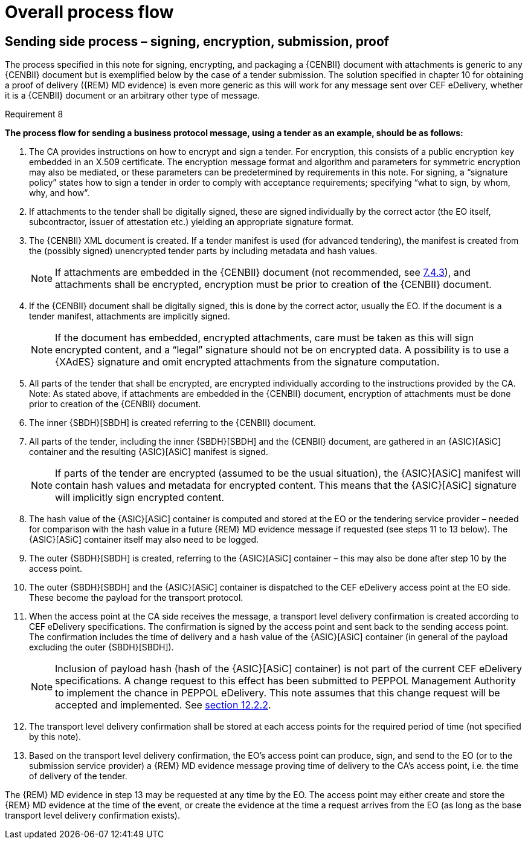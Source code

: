 
=	Overall process flow

== Sending side process – signing, encryption, submission, proof

The process specified in this note for signing, encrypting, and packaging a {CENBII} document with attachments is generic to any {CENBII} document but is exemplified below by the case of a tender submission. The solution specified in chapter 10 for obtaining a proof of delivery ({REM} MD evidence) is even more generic as this will work for any message sent over CEF eDelivery, whether it is a {CENBII} document or an arbitrary other type of message.

.Requirement 8
****
*The process flow for sending a business protocol message, using a tender as an example, should be as follows:*
[number]
.. The CA provides instructions on how to encrypt and sign a tender. For encryption, this consists of a public encryption key embedded in an X.509 certificate. The encryption message format and algorithm and parameters for symmetric encryption may also be mediated, or these parameters can be predetermined by requirements in this note. For signing, a “signature policy” states how to sign a tender in order to comply with acceptance requirements; specifying “what to sign, by whom, why, and how”.
.. If attachments to the tender shall be digitally signed, these are signed individually by the correct actor (the EO itself, subcontractor, issuer of attestation etc.) yielding an appropriate signature format.
.. The {CENBII} XML document is created. If a tender manifest is used (for advanced tendering), the manifest is created from the (possibly signed) unencrypted tender parts by including metadata and hash values.
+
NOTE: If attachments are embedded in the {CENBII} document (not recommended, see <<Embedded attachments (not recommended), 7.4.3>>), and attachments shall be encrypted, encryption must be prior to creation of the {CENBII} document.
..	If the {CENBII} document shall be digitally signed, this is done by the correct actor, usually the EO. If the document is a tender manifest, attachments are implicitly signed.
+
NOTE: If the document has embedded, encrypted attachments, care must be taken as this will sign encrypted content, and a “legal” signature should not be on encrypted data. A possibility is to use a {XAdES} signature and omit encrypted attachments from the signature computation.
..	All parts of the tender that shall be encrypted, are encrypted individually according to the instructions provided by the CA.
Note: As stated above, if attachments are embedded in the {CENBII} document, encryption of attachments must be done prior to creation of the {CENBII} document.
..	The inner {SBDH}[SBDH] is created referring to the {CENBII} document.
..	All parts of the tender, including the inner {SBDH}[SBDH] and the {CENBII} document, are gathered in an {ASIC}[ASiC] container and the resulting {ASIC}[ASiC] manifest is signed.
+
NOTE: If parts of the tender are encrypted (assumed to be the usual situation), the {ASIC}[ASiC] manifest will contain hash values and metadata for encrypted content. This means that the {ASIC}[ASiC] signature will implicitly sign encrypted content.
..	The hash value of the {ASIC}[ASiC] container is computed and stored at the EO or the tendering service provider – needed for comparison with the hash value in a future {REM} MD evidence message if requested (see steps 11 to 13 below). The {ASIC}[ASiC] container itself may also need to be logged.
..	The outer {SBDH}[SBDH] is created, referring to the {ASIC}[ASiC] container – this may also be done after step 10 by the access point.
..	The outer {SBDH}[SBDH] and the {ASIC}[ASiC] container is dispatched to the CEF eDelivery access point at the EO side. These become the payload for the transport protocol.
..	When the access point at the CA side receives the message, a transport level delivery confirmation is created according to CEF eDelivery specifications. The confirmation is signed by the access point and sent back to the sending access point. The confirmation includes the time of delivery and a hash value of the {ASIC}[ASiC] container (in general of the payload excluding the outer {SBDH}[SBDH]).
+
NOTE: Inclusion of payload hash (hash of the {ASIC}[ASiC] container) is not part of the current CEF eDelivery specifications. A change request to this effect has been submitted to PEPPOL Management Authority to implement the chance in PEPPOL eDelivery. This note assumes that this change request will be accepted and implemented. See <<Adding payload identification to the transport level confirmation, section 12.2.2>>.
..	The transport level delivery confirmation shall be stored at each access points for the required period of time (not specified by this note).
..	Based on the transport level delivery confirmation, the EO’s access point can produce, sign, and send to the EO (or to the submission service provider) a {REM} MD evidence message proving time of delivery to the CA’s access point, i.e. the time of delivery of the tender.
****

The {REM} MD evidence in step 13 may be requested at any time by the EO. The access point may either create and store the {REM} MD evidence at the time of the event, or create the evidence at the time a request arrives from the EO (as long as the base transport level delivery confirmation exists).
